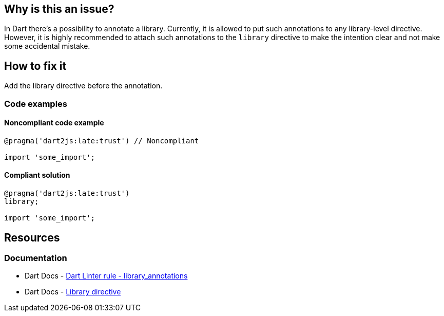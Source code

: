 == Why is this an issue?

In Dart there's a possibility to annotate a library. Currently, it is allowed to put such annotations to any library-level directive. However, it is highly recommended to attach such annotations to the `library` directive to make the intention clear and not make some accidental mistake.

== How to fix it
Add the library directive before the annotation.

=== Code examples

==== Noncompliant code example

[source,dart,diff-id=1,diff-type=noncompliant]
----
@pragma('dart2js:late:trust') // Noncompliant

import 'some_import';
----

==== Compliant solution

[source,dart,diff-id=1,diff-type=compliant]
----
@pragma('dart2js:late:trust')
library;

import 'some_import';
----

== Resources

=== Documentation

* Dart Docs - https://dart.dev/tools/linter-rules/library_annotations[Dart Linter rule - library_annotations]
* Dart Docs - https://dart.dev/language/libraries#library-directive[Library directive]

ifdef::env-github,rspecator-view[]

'''
== Implementation Specification
(visible only on this page)

=== Message

* This annotation must be attached to a library directive.

=== Highlighting

The annotation

'''
== Comments And Links
(visible only on this page)

endif::env-github,rspecator-view[]
